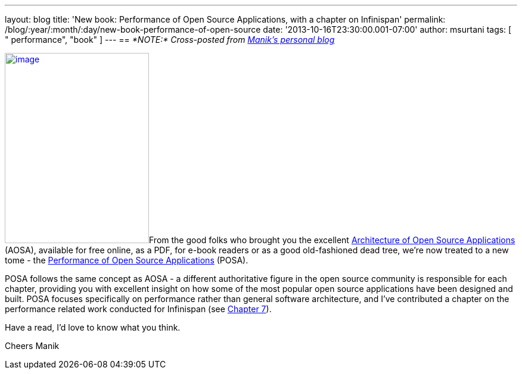 ---
layout: blog
title: 'New book: Performance of Open Source Applications, with a chapter on Infinispan'
permalink: /blog/:year/:month/:day/new-book-performance-of-open-source
date: '2013-10-16T23:30:00.001-07:00'
author: msurtani
tags: [ " performance", "book" ]
---
== _*NOTE:* Cross-posted from http://manik.surtani.org/2013/10/new-book-performance-of-open-source.html[Manik's personal blog]_

http://aosabook.org/en/index.html[image:http://aosabook.org/images/posa-cover.png[image,width=242,height=320]]From
the good folks who brought you the
excellent http://aosabook.org/en/index.html[Architecture of Open Source
Applications] (AOSA), available for free online, as a PDF, for e-book
readers or as a good old-fashioned dead tree, we're now treated to a new
tome - the http://aosabook.org/en/index.html[Performance of Open Source
Applications] (POSA).

POSA follows the same concept as AOSA - a different authoritative figure
in the open source community is responsible for each chapter, providing
you with excellent insight on how some of the most popular open source
applications have been designed and built.  POSA focuses specifically on
performance rather than general software architecture, and I've
contributed a chapter on the performance related work conducted for
Infinispan (see http://aosabook.org/en/posa/infinispan.html[Chapter
7]).

Have a read, I'd love to know what you think.

Cheers
Manik
